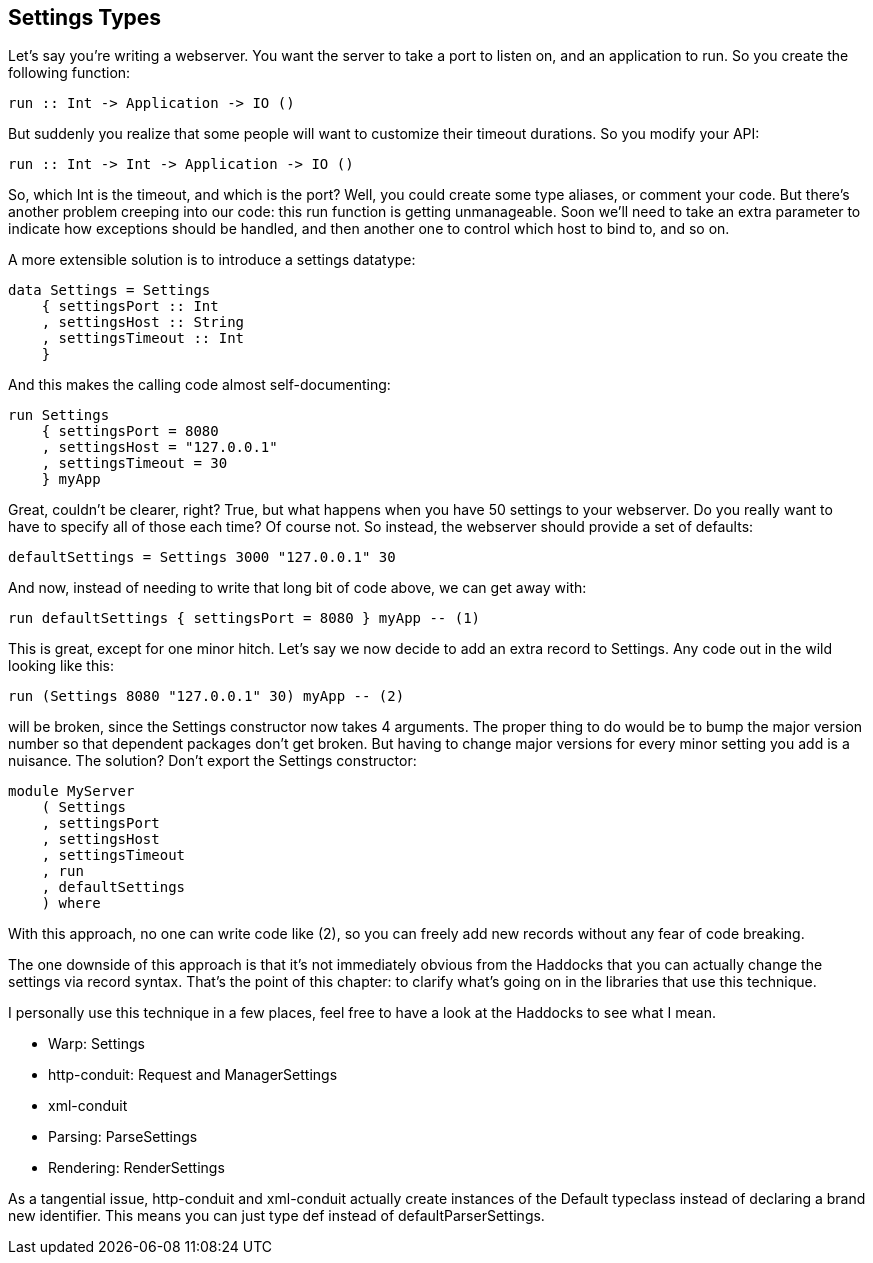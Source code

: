 == Settings Types

Let's say you're writing a webserver. You want the server to take a port to
listen on, and an application to run. So you create the following function:

[source, haskell]
----
run :: Int -> Application -> IO ()
----

But suddenly you realize that some people will want to customize their timeout
durations. So you modify your API:

[source, haskell]
----
run :: Int -> Int -> Application -> IO ()
----

So, which +Int+ is the timeout, and which is the port? Well, you could create
some type aliases, or comment your code. But there's another problem creeping
into our code: this +run+ function is getting unmanageable. Soon we'll need to
take an extra parameter to indicate how exceptions should be handled, and then
another one to control which host to bind to, and so on.

A more extensible solution is to introduce a settings datatype:

[source, haskell]
----
data Settings = Settings
    { settingsPort :: Int
    , settingsHost :: String
    , settingsTimeout :: Int
    }
----

And this makes the calling code almost self-documenting:

[source, haskell]
----
run Settings
    { settingsPort = 8080
    , settingsHost = "127.0.0.1"
    , settingsTimeout = 30
    } myApp
----

Great, couldn't be clearer, right? True, but what happens when you have 50
settings to your webserver. Do you really want to have to specify all of those
each time? Of course not. So instead, the webserver should provide a set of
defaults:

[source, haskell]
----
defaultSettings = Settings 3000 "127.0.0.1" 30
----

And now, instead of needing to write that long bit of code above, we can get
away with:

[source, haskell]
----
run defaultSettings { settingsPort = 8080 } myApp -- (1)
----

This is great, except for one minor hitch. Let's say we now decide to add an
extra record to +Settings+. Any code out in the wild looking like this:

[source, haskell]
----
run (Settings 8080 "127.0.0.1" 30) myApp -- (2)
----

will be broken, since the +Settings+ constructor now takes 4 arguments. The
proper thing to do would be to bump the major version number so that dependent
packages don't get broken. But having to change major versions for every minor
setting you add is a nuisance. The solution? Don't export the +Settings+
constructor:

[source, haskell]
----
module MyServer
    ( Settings
    , settingsPort
    , settingsHost
    , settingsTimeout
    , run
    , defaultSettings
    ) where
----

With this approach, no one can write code like (2), so you can freely add new
records without any fear of code breaking.

The one downside of this approach is that it's not immediately obvious from the
Haddocks that you can actually change the settings via record syntax. That's
the point of this chapter: to clarify what's going on in the libraries that use
this technique.

I personally use this technique in a few places, feel free to have a look at
the Haddocks to see what I mean.

* Warp: Settings 
* http-conduit: Request and ManagerSettings 
* xml-conduit
* Parsing: ParseSettings 
* Rendering: RenderSettings 

As a tangential issue, +http-conduit+ and +xml-conduit+ actually create
instances of the +Default+ typeclass instead of declaring a brand new
identifier.  This means you can just type +def+ instead of
+defaultParserSettings+.

